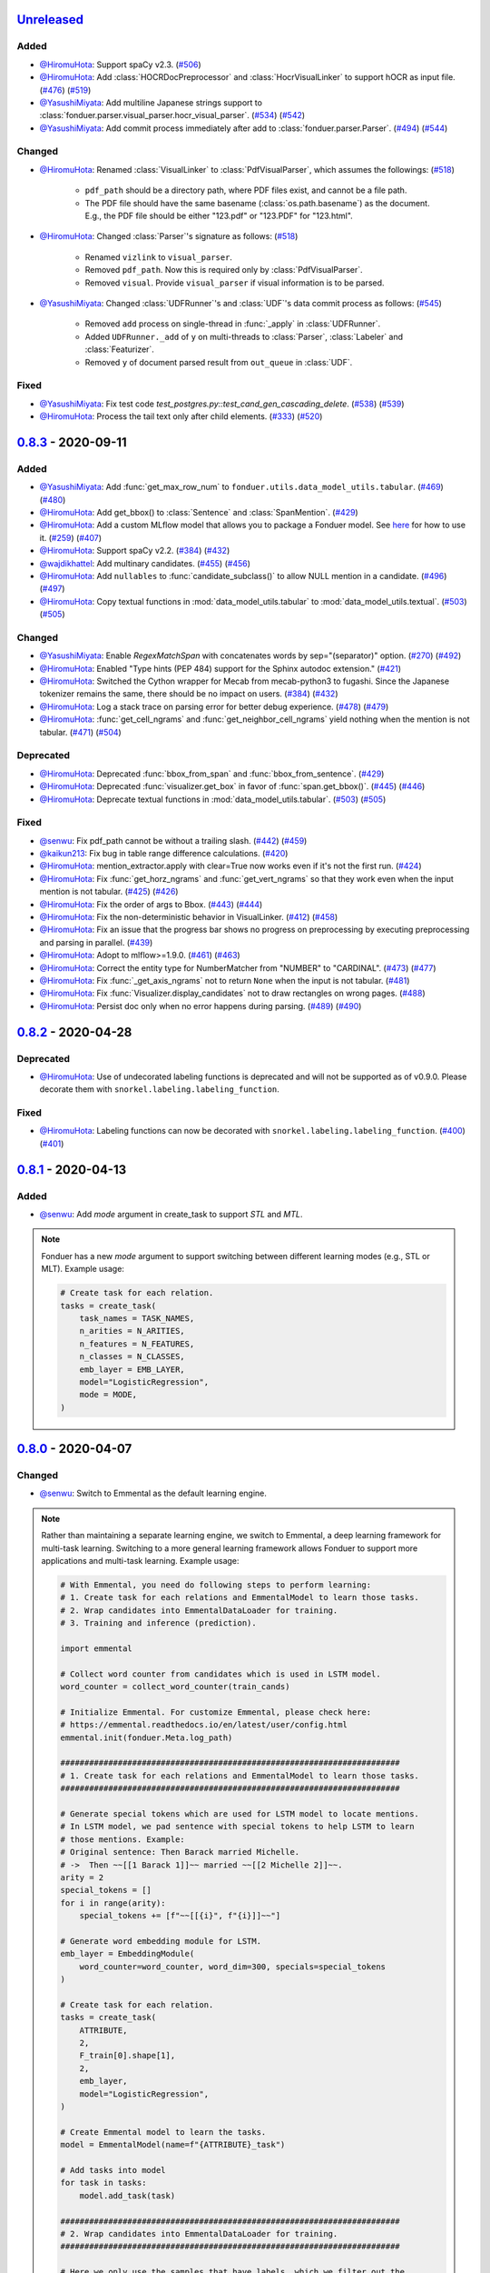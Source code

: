 Unreleased_
-----------

Added
^^^^^
* `@HiromuHota`_: Support spaCy v2.3.
  (`#506 <https://github.com/HazyResearch/fonduer/pull/506>`_)
* `@HiromuHota`_: Add :class:`HOCRDocPreprocessor` and :class:`HocrVisualLinker`
  to support hOCR as input file.
  (`#476 <https://github.com/HazyResearch/fonduer/issues/476>`_)
  (`#519 <https://github.com/HazyResearch/fonduer/pull/519>`_)
* `@YasushiMiyata`_: Add multiline Japanese strings support to :class:`fonduer.parser.visual_parser.hocr_visual_parser`.
  (`#534 <https://github.com/HazyResearch/fonduer/issues/534>`_)
  (`#542 <https://github.com/HazyResearch/fonduer/pull/542>`_)
* `@YasushiMiyata`_: Add commit process immediately after add to :class:`fonduer.parser.Parser`.
  (`#494 <https://github.com/HazyResearch/fonduer/issues/494>`_)
  (`#544 <https://github.com/HazyResearch/fonduer/pull/544>`_)

Changed
^^^^^^^
* `@HiromuHota`_: Renamed :class:`VisualLinker` to :class:`PdfVisualParser`,
  which assumes the followings:
  (`#518 <https://github.com/HazyResearch/fonduer/pull/518>`_)

    * ``pdf_path`` should be a directory path, where PDF files exist, and cannot be a file path.
    * The PDF file should have the same basename (:class:`os.path.basename`) as the document.
      E.g., the PDF file should be either "123.pdf" or "123.PDF" for "123.html".

* `@HiromuHota`_: Changed :class:`Parser`'s signature as follows:
  (`#518 <https://github.com/HazyResearch/fonduer/pull/518>`_)

    * Renamed ``vizlink`` to ``visual_parser``.
    * Removed ``pdf_path``. Now this is required only by :class:`PdfVisualParser`.
    * Removed ``visual``. Provide ``visual_parser`` if visual information is to be parsed.

* `@YasushiMiyata`_: Changed :class:`UDFRunner`'s and :class:`UDF`'s data commit process as follows:
  (`#545 <https://github.com/HazyResearch/fonduer/pull/545>`_)

    * Removed ``add`` process on single-thread in :func:`_apply` in :class:`UDFRunner`.
    * Added ``UDFRunner._add`` of ``y`` on multi-threads to :class:`Parser`, :class:`Labeler` and :class:`Featurizer`.
    * Removed ``y`` of document parsed result from ``out_queue`` in :class:`UDF`.

Fixed
^^^^^
* `@YasushiMiyata`_: Fix test code `test_postgres.py::test_cand_gen_cascading_delete`.
  (`#538 <https://github.com/HazyResearch/fonduer/issues/538>`_)
  (`#539 <https://github.com/HazyResearch/fonduer/pull/539>`_)
* `@HiromuHota`_: Process the tail text only after child elements.
  (`#333 <https://github.com/HazyResearch/fonduer/issues/333>`_)
  (`#520 <https://github.com/HazyResearch/fonduer/pull/520>`_)

0.8.3_ - 2020-09-11
-------------------

Added
^^^^^
* `@YasushiMiyata`_: Add :func:`get_max_row_num` to ``fonduer.utils.data_model_utils.tabular``.
  (`#469 <https://github.com/HazyResearch/fonduer/issues/469>`_)
  (`#480 <https://github.com/HazyResearch/fonduer/pull/480>`_)
* `@HiromuHota`_: Add get_bbox() to :class:`Sentence` and :class:`SpanMention`.
  (`#429 <https://github.com/HazyResearch/fonduer/pull/429>`_)
* `@HiromuHota`_: Add a custom MLflow model that allows you to package a Fonduer model.
  See `here <../user/packaging.html>`_ for how to use it.
  (`#259 <https://github.com/HazyResearch/fonduer/issues/259>`_)
  (`#407 <https://github.com/HazyResearch/fonduer/pull/407>`_)
* `@HiromuHota`_: Support spaCy v2.2.
  (`#384 <https://github.com/HazyResearch/fonduer/issues/384>`_)
  (`#432 <https://github.com/HazyResearch/fonduer/pull/432>`_)
* `@wajdikhattel`_: Add multinary candidates.
  (`#455 <https://github.com/HazyResearch/fonduer/issues/455>`_)
  (`#456 <https://github.com/HazyResearch/fonduer/pull/456>`_)
* `@HiromuHota`_: Add ``nullables`` to :func:`candidate_subclass()` to allow NULL mention in a candidate.
  (`#496 <https://github.com/HazyResearch/fonduer/issues/496>`_)
  (`#497 <https://github.com/HazyResearch/fonduer/pull/497>`_)
* `@HiromuHota`_: Copy textual functions in :mod:`data_model_utils.tabular` to :mod:`data_model_utils.textual`.
  (`#503 <https://github.com/HazyResearch/fonduer/issues/503>`_)
  (`#505 <https://github.com/HazyResearch/fonduer/pull/505>`_)

Changed
^^^^^^^
* `@YasushiMiyata`_: Enable `RegexMatchSpan` with concatenates words by sep="(separator)" option.
  (`#270 <https://github.com/HazyResearch/fonduer/issues/270>`_)
  (`#492 <https://github.com/HazyResearch/fonduer/pull/492>`_)
* `@HiromuHota`_: Enabled "Type hints (PEP 484) support for the Sphinx autodoc extension."
  (`#421 <https://github.com/HazyResearch/fonduer/pull/421>`_)
* `@HiromuHota`_: Switched the Cython wrapper for Mecab from mecab-python3 to fugashi.
  Since the Japanese tokenizer remains the same, there should be no impact on users.
  (`#384 <https://github.com/HazyResearch/fonduer/issues/384>`_)
  (`#432 <https://github.com/HazyResearch/fonduer/pull/432>`_)
* `@HiromuHota`_: Log a stack trace on parsing error for better debug experience.
  (`#478 <https://github.com/HazyResearch/fonduer/issues/478>`_)
  (`#479 <https://github.com/HazyResearch/fonduer/pull/479>`_)
* `@HiromuHota`_: :func:`get_cell_ngrams` and :func:`get_neighbor_cell_ngrams` yield
  nothing when the mention is not tabular.
  (`#471 <https://github.com/HazyResearch/fonduer/issues/471>`_)
  (`#504 <https://github.com/HazyResearch/fonduer/pull/504>`_)

Deprecated
^^^^^^^^^^
* `@HiromuHota`_: Deprecated :func:`bbox_from_span` and :func:`bbox_from_sentence`.
  (`#429 <https://github.com/HazyResearch/fonduer/pull/429>`_)
* `@HiromuHota`_: Deprecated :func:`visualizer.get_box` in favor of :func:`span.get_bbox()`.
  (`#445 <https://github.com/HazyResearch/fonduer/issues/445>`_)
  (`#446 <https://github.com/HazyResearch/fonduer/pull/446>`_)
* `@HiromuHota`_: Deprecate textual functions in :mod:`data_model_utils.tabular`.
  (`#503 <https://github.com/HazyResearch/fonduer/issues/503>`_)
  (`#505 <https://github.com/HazyResearch/fonduer/pull/505>`_)

Fixed
^^^^^
* `@senwu`_: Fix pdf_path cannot be without a trailing slash.
  (`#442 <https://github.com/HazyResearch/fonduer/issues/442>`_)
  (`#459 <https://github.com/HazyResearch/fonduer/pull/459>`_)
* `@kaikun213`_: Fix bug in table range difference calculations.
  (`#420 <https://github.com/HazyResearch/fonduer/pull/420>`_)
* `@HiromuHota`_: mention_extractor.apply with clear=True now works even if it's not the first run.
  (`#424 <https://github.com/HazyResearch/fonduer/pull/424>`_)
* `@HiromuHota`_: Fix :func:`get_horz_ngrams` and :func:`get_vert_ngrams` so that they
  work even when the input mention is not tabular.
  (`#425 <https://github.com/HazyResearch/fonduer/issues/425>`_)
  (`#426 <https://github.com/HazyResearch/fonduer/pull/426>`_)
* `@HiromuHota`_: Fix the order of args to Bbox.
  (`#443 <https://github.com/HazyResearch/fonduer/issues/443>`_)
  (`#444 <https://github.com/HazyResearch/fonduer/pull/444>`_)
* `@HiromuHota`_: Fix the non-deterministic behavior in VisualLinker.
  (`#412 <https://github.com/HazyResearch/fonduer/issues/412>`_)
  (`#458 <https://github.com/HazyResearch/fonduer/pull/458>`_)
* `@HiromuHota`_: Fix an issue that the progress bar shows no progress on preprocessing
  by executing preprocessing and parsing in parallel.
  (`#439 <https://github.com/HazyResearch/fonduer/pull/439>`_)
* `@HiromuHota`_: Adopt to mlflow>=1.9.0.
  (`#461 <https://github.com/HazyResearch/fonduer/issues/461>`_)
  (`#463 <https://github.com/HazyResearch/fonduer/pull/463>`_)
* `@HiromuHota`_: Correct the entity type for NumberMatcher from "NUMBER" to "CARDINAL".
  (`#473 <https://github.com/HazyResearch/fonduer/issues/473>`_)
  (`#477 <https://github.com/HazyResearch/fonduer/pull/477>`_)
* `@HiromuHota`_: Fix :func:`_get_axis_ngrams` not to return ``None`` when the input is not tabular.
  (`#481 <https://github.com/HazyResearch/fonduer/pull/481>`_)
* `@HiromuHota`_: Fix :func:`Visualizer.display_candidates` not to draw rectangles on wrong pages.
  (`#488 <https://github.com/HazyResearch/fonduer/pull/488>`_)
* `@HiromuHota`_: Persist doc only when no error happens during parsing.
  (`#489 <https://github.com/HazyResearch/fonduer/issues/489>`_)
  (`#490 <https://github.com/HazyResearch/fonduer/pull/490>`_)

0.8.2_ - 2020-04-28
-------------------

Deprecated
^^^^^^^^^^

* `@HiromuHota`_: Use of undecorated labeling functions is deprecated and will not be supported as of v0.9.0.
  Please decorate them with ``snorkel.labeling.labeling_function``.

Fixed
^^^^^
* `@HiromuHota`_: Labeling functions can now be decorated with ``snorkel.labeling.labeling_function``.
  (`#400 <https://github.com/HazyResearch/fonduer/issues/400>`_)
  (`#401 <https://github.com/HazyResearch/fonduer/pull/401>`_)

0.8.1_ - 2020-04-13
-------------------

Added
^^^^^
* `@senwu`_: Add `mode` argument in create_task to support `STL` and `MTL`.

.. note::
    Fonduer has a new `mode` argument to support switching between different learning modes
    (e.g., STL or MLT). Example usage:

    .. code:: python

        # Create task for each relation.
        tasks = create_task(
            task_names = TASK_NAMES,
            n_arities = N_ARITIES,
            n_features = N_FEATURES,
            n_classes = N_CLASSES,
            emb_layer = EMB_LAYER,
            model="LogisticRegression",
            mode = MODE,
        )

0.8.0_ - 2020-04-07
-------------------

Changed
^^^^^^^
* `@senwu`_: Switch to Emmental as the default learning engine.

.. note::
    Rather than maintaining a separate learning engine, we switch to Emmental,
    a deep learning framework for multi-task learning. Switching to a more general
    learning framework allows Fonduer to support more applications and
    multi-task learning. Example usage:

    .. code:: python

        # With Emmental, you need do following steps to perform learning:
        # 1. Create task for each relations and EmmentalModel to learn those tasks.
        # 2. Wrap candidates into EmmentalDataLoader for training.
        # 3. Training and inference (prediction).

        import emmental

        # Collect word counter from candidates which is used in LSTM model.
        word_counter = collect_word_counter(train_cands)

        # Initialize Emmental. For customize Emmental, please check here:
        # https://emmental.readthedocs.io/en/latest/user/config.html
        emmental.init(fonduer.Meta.log_path)

        #######################################################################
        # 1. Create task for each relations and EmmentalModel to learn those tasks.
        #######################################################################

        # Generate special tokens which are used for LSTM model to locate mentions.
        # In LSTM model, we pad sentence with special tokens to help LSTM to learn
        # those mentions. Example:
        # Original sentence: Then Barack married Michelle.
        # ->  Then ~~[[1 Barack 1]]~~ married ~~[[2 Michelle 2]]~~.
        arity = 2
        special_tokens = []
        for i in range(arity):
            special_tokens += [f"~~[[{i}", f"{i}]]~~"]

        # Generate word embedding module for LSTM.
        emb_layer = EmbeddingModule(
            word_counter=word_counter, word_dim=300, specials=special_tokens
        )

        # Create task for each relation.
        tasks = create_task(
            ATTRIBUTE,
            2,
            F_train[0].shape[1],
            2,
            emb_layer,
            model="LogisticRegression",
        )

        # Create Emmental model to learn the tasks.
        model = EmmentalModel(name=f"{ATTRIBUTE}_task")

        # Add tasks into model
        for task in tasks:
            model.add_task(task)

        #######################################################################
        # 2. Wrap candidates into EmmentalDataLoader for training.
        #######################################################################

        # Here we only use the samples that have labels, which we filter out the
        # samples that don't have significant marginals.
        diffs = train_marginals.max(axis=1) - train_marginals.min(axis=1)
        train_idxs = np.where(diffs > 1e-6)[0]

        # Create a dataloader with weakly supervisied samples to learn the model.
        train_dataloader = EmmentalDataLoader(
            task_to_label_dict={ATTRIBUTE: "labels"},
            dataset=FonduerDataset(
                ATTRIBUTE,
                train_cands[0],
                F_train[0],
                emb_layer.word2id,
                train_marginals,
                train_idxs,
            ),
            split="train",
            batch_size=100,
            shuffle=True,
        )


        # Create test dataloader to do prediction.
        # Build test dataloader
        test_dataloader = EmmentalDataLoader(
            task_to_label_dict={ATTRIBUTE: "labels"},
            dataset=FonduerDataset(
                ATTRIBUTE, test_cands[0], F_test[0], emb_layer.word2id, 2
            ),
            split="test",
            batch_size=100,
            shuffle=False,
        )


        #######################################################################
        # 3. Training and inference (prediction).
        #######################################################################

        # Learning those tasks.
        emmental_learner = EmmentalLearner()
        emmental_learner.learn(model, [train_dataloader])

        # Predict based the learned model.
        test_preds = model.predict(test_dataloader, return_preds=True)

* `@HiromuHota`_: Change ABSTAIN to -1 to be compatible with Snorkel of 0.9.X.
  Accordingly, user-defined labels should now be 0-indexed (used to be
  1-indexed).
  (`#310 <https://github.com/HazyResearch/fonduer/issues/310>`_)
  (`#320 <https://github.com/HazyResearch/fonduer/pull/320>`_)
* `@HiromuHota`_: Use executemany_mode="batch" instead of deprecated use_batch_mode=True.
  (`#358 <https://github.com/HazyResearch/fonduer/issues/358>`_)
* `@HiromuHota`_: Use tqdm.notebook.tqdm instead of deprecated tqdm.tqdm_notebook.
  (`#360 <https://github.com/HazyResearch/fonduer/issues/360>`_)
* `@HiromuHota`_: To support ImageMagick7, expand the version range of Wand.
  (`#373 <https://github.com/HazyResearch/fonduer/pull/373>`_)
* `@HiromuHota`_: Comply with PEP 561 for type-checking codes that use Fonduer.
* `@HiromuHota`_: Make UDF.apply of all child classes unaware of the database backend,
  meaning PostgreSQL is not required if UDF.apply is directly used instead of UDFRunner.apply.
  (`#316 <https://github.com/HazyResearch/fonduer/issues/316>`_)
  (`#368 <https://github.com/HazyResearch/fonduer/pull/368>`_)

Fixed
^^^^^
* `@senwu`_: Fix mention extraction to return mention classes instead of data model
  classes.

0.7.1_ - 2019-11-06
-------------------

Added
^^^^^
* `@senwu`_: Refactor `Featurization` to support user defined customized feature
  extractors and rename existing feature extractors' name to match the paper.

.. note::

    Rather than using a fixed multimodal feature library along, we have added an
    interface for users to provide customized feature extractors. Please see our
    full documentation for details.

    .. code:: python

        from fonduer.features import Featurizer, FeatureExtractor

        # Example feature extractor
        def feat_ext(candidates):
            for candidate in candidates:
                yield candidate.id, f"{candidate.id}", 1

        feature_extractors=FeatureExtractor(customize_feature_funcs=[feat_ext])
        featurizer = Featurizer(session, [PartTemp], feature_extractors=feature_extractors)

    Rather than:

    .. code:: python

        from fonduer.features import Featurizer

        featurizer = Featurizer(session, [PartTemp])

* `@HiromuHota`_: Add page argument to get_pdf_dim in case pages have different dimensions.
* `@HiromuHota`_: Add Labeler#upsert_keys.
* `@HiromuHota`_: Add `vizlink` as an argument to `Parser` to be able to plug a custom visual linker.
  Unless otherwise specified, `VisualLinker` will be used by default.

.. note::

    Example usage:

    .. code:: python

        from fonduer.parser.visual_linker import VisualLinker
        class CustomVisualLinker(VisualLinker):
            def __init__(self):
                """Your code"""

            def link(self, document_name: str, sentences: Iterable[Sentence], pdf_path: str) -> Iterable[Sentence]:
                """Your code"""

            def is_linkable(self, filename: str) -> bool:
                """Your code"""

        from fonduer.parser import Parser
        parser = Parser(session, vizlink=CustomVisualLinker())

* `@HiromuHota`_: Add `LingualParser`, which any lingual parser like `Spacy` should inherit from,
  and add `lingual_parser` as an argument to `Parser` to be able to plug a custom lingual parser.
* `@HiromuHota`_: Annotate types to some of the classes incl. preprocesssors and parser/models.
* `@HiromuHota`_: Add table argument to ``Labeler.apply`` (and ``Labeler.update``), which can now be used to annotate gold labels.

.. note::

    Example usage:

    .. code:: python

        # Define a LF for gold labels
        def gold(c: Candidate) -> int:
            if some condition:
                return TRUE
            else:
                return FALSE

        labeler = Labeler(session, [PartTemp, PartVolt])
        # Annotate gold labels
        labeler.apply(docs=docs, lfs=[[gold], [gold]], table=GoldLabel, train=True)
        # A label matrix can be obtained using the name of annotator, "gold" in this case
        L_train_gold = labeler.get_gold_labels(train_cands, annotator="gold")
        # Annotate (noisy) labels
        labeler.apply(split=0, lfs=[[LF1, LF2, LF3], [LF4, LF5]], train=True)

    Note that the method name, "gold" in this example, is referred to as annotator.

Changed
^^^^^^^
* `@HiromuHota`_: Load a spaCy model if possible during `Spacy#__init__`.
* `@HiromuHota`_: Rename Spacy to SpacyParser.
* `@HiromuHota`_: Rename SimpleTokenizer into SimpleParser and let it inherit LingualParser.
* `@HiromuHota`_: Move all ligual parsers into lingual_parser folder.
* `@HiromuHota`_: Make load_lang_model private as a model is internally loaded during init.
* `@HiromuHota`_: Add a unit test for ``Parser`` with tabular=False.
  (`#261 <https://github.com/HazyResearch/fonduer/pull/261>`_)
* `@HiromuHota`_: Now ``longest_match_only`` of ``Union``, ``Intersect``, and ``Inverse`` override that of child matchers.
* `@HiromuHota`_: Use the official name "beautifulsoup4" instead of an alias "bs4".
  (`#306 <https://github.com/HazyResearch/fonduer/issues/306>`_)
* `@HiromuHota`_: Pin PyTorch on 1.1.0 to align with Snorkel of 0.9.X.
* `@HiromuHota`_: Depend on psycopg2 instead of psycopg2-binary as the latter is not recommended for production.
* `@HiromuHota`_: Change the default value for ``delim`` of ``SimpleParser`` from "<NB>" to ".".
  (`#272 <https://github.com/HazyResearch/fonduer/pull/272>`_)

Deprecated
^^^^^^^^^^
* `@HiromuHota`_: Classifier and its subclass disc_models are deprecated, and in v0.8.0 they will be removed.

Removed
^^^^^^^
* `@HiromuHota`_: Remove __repr__ from each mixin class as the referenced attributes are not available.
* `@HiromuHota`_: Remove the dependency on nltk, but ``PorterStemmer()`` can still be used,
  if it is provided as ``DictionaryMatch(stemmer=PorterStemmer())``.
* `@HiromuHota`_: Remove ``_NgramMatcher`` and ``_FigureMatcher`` as they are no longer needed.
* `@HiromuHota`_: Remove the dependency on Pandas and visual_linker._display_links.

Fixed
^^^^^
* `@senwu`_: Fix legacy code bug in ``SymbolTable``.
* `@HiromuHota`_: Fix the type of max_docs.
* `@HiromuHota`_: Associate sentence with section and paragraph no matter what tabular is.
  (`#261 <https://github.com/HazyResearch/fonduer/pull/261>`_)
* `@HiromuHota`_: Add a safeguard that prevents from accessing Meta.engine before it is assigned.
  Also this change allows creating a mention/candidate subclass even before Meta is initialized.
* `@HiromuHota`_: Create an Engine and open a connection in each child process.
  (`#323 <https://github.com/HazyResearch/fonduer/issues/323>`_)
* `@HiromuHota`_: Fix ``featurizer.apply(docs=train_docs)`` fails on clearing.
  (`#250 <https://github.com/HazyResearch/fonduer/issues/250>`_)
* `@HiromuHota`_: Correct abs_char_offsets to make it absolute.
  (`#332 <https://github.com/HazyResearch/fonduer/issues/332>`_)
* `@HiromuHota`_: Fix deadlock error during Labeler.apply and Featurizer.apply.
  (`#328 <https://github.com/HazyResearch/fonduer/issues/328>`_)
* `@HiromuHota`_: Avoid networkx 2.4 so that snorkel-metal does not use the removed API.
* `@HiromuHota`_: Fix the issue that Labeler.apply with docs instead of split fails.
  (`#340 <https://github.com/HazyResearch/fonduer/pull/340>`_)
* `@HiromuHota`_: Make mention/candidate_subclasses and their objects picklable.
* `@HiromuHota`_: Make Visualizer#display_candidates mention-type argnostic.
* `@HiromuHota`_: Ensure labels get updated when LFs are updated.
  (`#336 <https://github.com/HazyResearch/fonduer/issues/336>`_)

0.7.0_ - 2019-06-12
-------------------

Added
^^^^^
* `@HiromuHota`_: Add notes about the current implementation of data models.
* `@HiromuHota`_: Add Featurizer#upsert_keys.
* `@HiromuHota`_: Update the doc for OS X about an external dependency on libomp.
* `@HiromuHota`_: Add test_classifier.py to unit test Classifier and its subclasses.
* `@senwu`_: Add test_simple_tokenizer.py to unit test simple_tokenizer.
* `@HiromuHota`_: Add test_spacy_parser.py to unit test spacy_parser.

Changed
^^^^^^^
* `@HiromuHota`_: Assign a section for mention spaces.
* `@HiromuHota`_: Incorporate entity_confusion_matrix as a first-class citizen and
  rename it to confusion_matrix because it can be used both entity-level
  and mention-level.
* `@HiromuHota`_: Separate Spacy#_split_sentences_by_char_limit to test itself.
* `@HiromuHota`_: Refactor the custom sentence_boundary_detector for readability
  and efficiency.
* `@HiromuHota`_: Remove a redundant argument, document, from Spacy#split_sentences.
* `@HiromuHota`_: Refactor TokenPreservingTokenizer for readability.

Removed
^^^^^^^
* `@HiromuHota`_: Remove ``data_model_utils.tabular.same_document``, which
  always returns True because a candidate can only have mentions from the same
  document under the current implemention of ``CandidateExtractorUDF``.

Fixed
^^^^^
* `@senwu`_: Fix the doc about the PostgreSQL version requirement.

0.6.2_ - 2019-04-01
-------------------

Fixed
^^^^^
* `@lukehsiao`_: Fix Meta initialization bug which would configure logging
  upon import rather than allowing the user to configure logging themselves.

0.6.1_ - 2019-03-29
-------------------

Added
^^^^^
* `@senwu`_: update the spacy version to v2.1.x.
* `@lukehsiao`_: provide ``fonduer.init_logging()`` as a way to configure
  logging to a temp directory by default.

.. note::

    Although you can still configure ``logging`` manually, with this change
    we also provide a function for initializing logging. For example, you
    can call:

    .. code:: python

        import logging
        import fonduer

        # Optionally configure logging
        fonduer.init_logging(
          log_dir="log_folder",
          format="[%(asctime)s][%(levelname)s] %(name)s:%(lineno)s - %(message)s",
          level=logging.INFO
        )

        session = fonduer.Meta.init(conn_string).Session()

    which will create logs within the ``log_folder`` directory. If logging is
    not explicitly initialized, we will provide a default configuration which
    will store logs in a temporary directory.

Changed
^^^^^^^
* `@senwu`_: Update the whole logging strategy.

.. note::
    For the whole logging strategy:

    With this change, the running log is stored ``fonduer.log`` in the
    ``{fonduer.Meta.log_path}/{datetime}`` folder. User can specify it
    using ``fonduer.init_logging()``. It also contains the learning logs init.

    For learning logging strategy:

    Previously, the model checkpoints are stored in the user provided folder
    by ``save_dir`` and the name for checkpoint is
    ``{model_name}.mdl.ckpt.{global_step}``.

    With this change, the model is saved in the subfolder of the same folder
    ``fonduer.Meta.log_path`` with log file file. Each learning run creates a
    subfolder under name ``{datetime}_{model_name}`` with all model checkpoints
    and tensorboard log file init. To use the tensorboard to check the learning
    curve, run ``tensorboard --logdir LOG_FOLDER``.

Fixed
^^^^^
* `@senwu`_: Change the exception condition to make sure parser run end to end.
* `@lukehsiao`_: Fix parser error when text was located in the ``tail`` of an
  LXML table node..
* `@HiromuHota`_: Store lemmas and pos_tags in case they are returned from a
  tokenizer.
* `@HiromuHota`_: Use unidic instead of ipadic for Japanese.
  (`#231 <https://github.com/HazyResearch/fonduer/issues/231>`_)
* `@senwu`_: Use mecab-python3 version 0.7 for Japanese tokenization since
  spaCy only support version 0.7.
* `@HiromuHota`_: Use black 18.9b0 or higher to be consistent with isort.
  (`#225 <https://github.com/HazyResearch/fonduer/issues/225>`_)
* `@HiromuHota`_: Workaround no longer required for Japanese as of spaCy v2.1.0.
  (`#224 <https://github.com/HazyResearch/fonduer/pull/224>`_)
* `@senwu`_: Update the metal version.
* `@senwu`_: Expose the ``b`` and ``pos_label`` in training.
* `@senwu`_: Fix the issue that pdfinfo causes parsing error when it contains
  more than one ``Page``.

0.6.0_ - 2019-02-17
-------------------

Changed
^^^^^^^
* `@lukehsiao`_: improved performance of ``data_model_utils`` through caching
  and simplifying the underlying queries.
  (`#212 <https://github.com/HazyResearch/fonduer/pull/212>`_,
  `#215 <https://github.com/HazyResearch/fonduer/pull/215>`_)
* `@senwu`_: upgrade to PyTorch v1.0.0.
  (`#209 <https://github.com/HazyResearch/fonduer/pull/209>`_)

Removed
^^^^^^^
* `@lukehsiao`_: Removed the redundant ``get_gold_labels`` function.

.. note::

    Rather than calling get_gold_labels directly, call it from the Labeler:

    .. code:: python

        from fonduer.supervision import Labeler
        labeler = Labeler(session, [relations])
        L_gold_train = labeler.get_gold_labels(train_cands, annotator='gold')

    Rather than:

    .. code:: python

        from fonduer.supervision import Labeler, get_gold_labels
        labeler = Labeler(session, [relations])
        L_gold_train = get_gold_labels(session, train_cands, annotator_name='gold')

Fixed
^^^^^
* `@senwu`_: Improve type checking in featurization.
* `@lukehsiao`_: Fixed sentence.sentence_num bug in get_neighbor_sentence_ngrams.
* `@lukehsiao`_: Add session synchronization to sqlalchemy delete queries.
  (`#214 <https://github.com/HazyResearch/fonduer/pull/214>`_)
* `@lukehsiao`_: Update PyYAML dependency to patch CVE-2017-18342.
  (`#205 <https://github.com/HazyResearch/fonduer/pull/205>`_)
* `@KenSugimoto`_: Fix max/min in ``visualizer.get_box``

0.5.0_ - 2019-01-01
-------------------

Added
^^^^^
* `@senwu`_: Support CSV, TSV, Text input data format.
  For CSV format, ``CSVDocPreprocessor`` treats each line in the input file as
  a document. It assumes that each column is one section and content in each
  column as one paragraph as default. However, if the column is complex, an
  advanced parser may be used by specifying ``parser_rule`` parameter in a dict
  format where key is the column index and value is the specific parser.

.. note::

    In Fonduer v0.5.0, you can use ``CSVDocPreprocessor``:

    .. code:: python

        from fonduer.parser import Parser
        from fonduer.parser.preprocessors import CSVDocPreprocessor
        from fonduer.utils.utils_parser import column_constructor

        max_docs = 10

        # Define specific parser for the third column (index 2), which takes ``text``,
        # ``name=None``, ``type="text"``, and ``delim=None`` as input and generate
        # ``(content type, content name, content)`` for ``build_node``
        # in ``fonduer.utils.utils_parser``.
        parser_rule = {
            2: partial(column_constructor, type="figure"),
        }

        doc_preprocessor = CSVDocPreprocessor(
            PATH_TO_DOCS, max_docs=max_docs, header=True, parser_rule=parser_rule
        )

        corpus_parser = Parser(session, structural=True, lingual=True, visual=False)
        corpus_parser.apply(doc_preprocessor, parallelism=PARALLEL)

        all_docs = corpus_parser.get_documents()

  For TSV format, ``TSVDocPreprocessor`` assumes each line in input file as a
  document which should follow (doc_name <tab> doc_text) format.

  For Text format, ``TextDocPreprocessor`` assumes one document per file.

Changed
^^^^^^^
* `@senwu`_: Reorganize ``learning`` module to use pytorch dataloader, include
  ``MultiModalDataset`` to better handle multimodal information, and simplify
  the code
* `@senwu`_: Remove ``batch_size`` input argument from ``_calc_logits``,
  ``marginals``, ``predict``, and ``score`` in ``Classifier``
* `@senwu`_: Rename ``predictions`` to ``predict`` in ``Classifier`` and update
  the input arguments to have ``pos_label`` (assign positive label for binary class
  prediction) and ``return_probs`` (If True, return predict probablities as well)
* `@senwu`_: Update ``score`` function in ``Classifier`` to include:
  (1) For binary: precision, recall, F-beta score, accuracy, ROC-AUC score;
  (2) For categorical: accuracy;
* `@senwu`_: Remove ``LabelBalancer``
* `@senwu`_: Remove original ``Classifier`` class, rename ``NoiseAwareModel`` to
  ``Classifier`` and use the same setting for both binary and multi-class classifier
* `@senwu`_: Unify the loss (``SoftCrossEntropyLoss``) for all settings
* `@senwu`_: Rename ``layers`` in learning module to ``modules``
* `@senwu`_: Update code to use Python 3.6+'s f-strings
* `@HiromuHota`_: Reattach doc with the current session at
  MentionExtractorUDF#apply to avoid doing so at each MentionSpace.

Fixed
^^^^^
* `@HiromuHota`_: Modify docstring of functions that return get_sparse_matrix
* `@lukehsiao`_: Fix the behavior of ``get_last_documents`` to return Documents
  that are correctly linked to the database and can be navigated by the user.
  (`#201 <https://github.com/HazyResearch/fonduer/pull/201>`_)
* `@lukehsiao`_: Fix the behavior of MentionExtractor ``clear`` and
  ``clear_all`` to also delete the Candidates that correspond to the Mentions.

0.4.1_ - 2018-12-12
-------------------

Added
^^^^^
* `@senwu`_: Added alpha spacy support for Chinese tokenizer.

Changed
^^^^^^^
* `@lukehsiao`_: Add soft version pinning to avoid failures due to dependency
  API changes.
* `@j-rausch`_: Change ``get_row_ngrams`` and ``get_col_ngrams`` to return
  ``None`` if the passed ``Mention`` argument is not inside a table.
  (`#194 <https://github.com/HazyResearch/fonduer/pull/194>`_)

Fixed
^^^^^
* `@senwu`_: fix non-deterministic issue from get_candidates and get_mentions
  by parallel candidate/mention generation.

0.4.0_ - 2018-11-27
-------------------

Added
^^^^^
* `@senwu`_: Rename ``span`` attribute to ``context`` in mention_subclass to
  better support mulitmodal mentions.
  (`#184 <https://github.com/HazyResearch/fonduer/pull/184>`_)

.. note::
    The way to retrieve corresponding data model object from mention changed.
    In Fonduer v0.3.6, we use ``.span``:

    .. code:: python

        # sent_mention is a SentenceMention
        sentence = sent_mention.span.sentence

    With this release, we use ``.context``:

    .. code:: python

        # sent_mention is a SentenceMention
        sentence = sent_mention.context.sentence

* `@senwu`_: Add support to extract multimodal candidates and add
  ``DoNothingMatcher`` matcher.
  (`#184 <https://github.com/HazyResearch/fonduer/pull/184>`_)

.. note::
    The Mention extraction support all data types in data model. In Fonduer
    v0.3.6, Mention extraction only supports ``MentionNgrams`` and
    ``MentionFigures``:

    .. code:: python

        from fonduer.candidates import (
            MentionFigures,
            MentionNgrams,
        )

    With this release, it supports all data types:

    .. code:: python

        from fonduer.candidates import (
            MentionCaptions,
            MentionCells,
            MentionDocuments,
            MentionFigures,
            MentionNgrams,
            MentionParagraphs,
            MentionSections,
            MentionSentences,
            MentionTables,
        )

* `@senwu`_: Add support to parse multiple sections in parser, fix webpage
  context, and add name column for each context in data model.
  (`#182 <https://github.com/HazyResearch/fonduer/pull/182>`_)

Fixed
^^^^^
* `@senwu`_: Remove unnecessary backref in mention generation.
* `@j-rausch`_: Improve error handling for invalid row spans.
  (`#183 <https://github.com/HazyResearch/fonduer/pull/183>`_)

0.3.6_ - 2018-11-15
-------------------

Fixed
^^^^^
* `@lukehsiao`_: Updated snorkel-metal version requirement to ensure new syntax
  works when a user upgrades Fonduer.
* `@lukehsiao`_: Improve error messages on PostgreSQL connection and update FAQ.

0.3.5_ - 2018-11-04
-------------------

Added
^^^^^
* `@senwu`_: Add ``SparseLSTM`` support reducing the memory used by the LSTM
  for large applications.
  (`#175 <https://github.com/HazyResearch/fonduer/pull/175>`_)

.. note::
    With the SparseLSTM discriminative model, we save memory for the origin
    LSTM model while sacrificing runtime. In Fonduer v0.3.5, SparseLSTM is as
    follows:

    .. code:: python

        from fonduer.learning import SparseLSTM

        disc_model = SparseLSTM()
        disc_model.train(
            (train_cands, train_feature), train_marginals, n_epochs=5, lr=0.001
        )

Fixed
^^^^^
* `@senwu`_: Fix issue with ``get_last_documents`` returning the incorrect
  number of docs and update the tests.
  (`#176 <https://github.com/HazyResearch/fonduer/pull/176>`_)

* `@senwu`_: Use the latest MeTaL syntax and fix flake8 issues.
  (`#173 <https://github.com/HazyResearch/fonduer/pull/173>`_)

0.3.4_ - 2018-10-17
-------------------

Changed
^^^^^^^
* `@senwu`_: Use ``sqlalchemy`` to check connection string. Use ``postgresql``
  instead of ``postgres`` in connection string.

Fixed
^^^^^
* `@lukehsiao`_: The features/labels/gold_label key tables were not properly
  designed for multiple relations in that they indistinguishably shared the
  global index of keys. This fixes this issue by including the names of the
  relations associated with each key. In addition, this ensures that clearing a
  single relation, or relabeling a single training relation does not
  inadvertently corrupt the global index of keys.
  (`#167 <https://github.com/HazyResearch/fonduer/pull/167>`_)

0.3.3_ - 2018-09-27
-------------------

Changed
^^^^^^^
* `@lukehsiao`_: Added ``longest_match_only`` parameter to
  :class:`LambdaFunctionMatcher`, which defaults to False, rather than True.
  (`#165 <https://github.com/HazyResearch/fonduer/pull/165>`_)

Fixed
^^^^^
* `@lukehsiao`_: Fixes the behavior of the ``get_between_ngrams`` data model
  util. (`#164 <https://github.com/HazyResearch/fonduer/pull/164>`_)
* `@lukehsiao`_: Batch queries so that PostgreSQL buffers aren't exceeded.
  (`#162 <https://github.com/HazyResearch/fonduer/pull/162>`_)

0.3.2_ - 2018-09-20
-------------------

Changed
^^^^^^^
* `@lukehsiao`_: :class:`MentionNgrams` ``split_tokens`` now defaults to an
  empty list and splits on all occurrences, rather than just the first
  occurrence.
* `@j-rausch`_: Parser will now skip documents with parsing errors rather than
  crashing.

Fixed
^^^^^
* `@lukehsiao`_: Fix attribute error when using MentionFigures.

0.3.1_ - 2018-09-18
-------------------

Fixed
^^^^^
* `@lukehsiao`_: Fix the layers module in fonduer.learning.disc_models.layers.

0.3.0_ - 2018-09-18
-------------------

Added
^^^^^
* `@lukehsiao`_: Add supporting functions for incremental knowledge base
  construction. (`#154 <https://github.com/HazyResearch/fonduer/pull/154>`_)
* `@j-rausch`_: Added alpha spacy support for Japanese tokenizer.
* `@senwu`_: Add sparse logistic regression support.
* `@senwu`_: Support Python 3.7.
* `@lukehsiao`_: Allow user to change featurization settings by providing
  ``.fonduer-config.yaml`` in their project.
* `@lukehsiao`_: Add a new Mention object, and have Candidate objects be
  composed of Mention objects, rather than directly of Spans. This allows a
  single Mention to be reused in multiple relations.
* `@lukehsiao`_: Improved connection-string validation for the Meta class.

Changed
^^^^^^^
* `@j-rausch`_: ``Document.text`` now returns the modified document text, based
  on the user-defined html-tag stripping in the parsing stage.
* `@j-rausch`_: ``Ngrams`` now has a ``n_min`` argument to specify a minimum
  number of tokens per extracted n-gram.
* `@lukehsiao`_: Rename ``BatchLabelAnnotator`` to ``Labeler`` and
  ``BatchFeatureAnnotator`` to ``Featurizer``. The classes now support multiple
  relations.
* `@j-rausch`_: Made spacy tokenizer to default tokenizer, as long as there
  is (alpha) support for the chosen language. ```lingual``` argument now
  specifies whether additional spacy NLP processing shall be performed.
* `@senwu`_: Reorganize the disc model structure.
  (`#126 <https://github.com/HazyResearch/fonduer/pull/126>`_)
* `@lukehsiao`_: Add ``session`` and ``parallelism`` as a parameter to all UDF
  classes.
* `@j-rausch`_: Sentence splitting in lingual mode is now performed by
  spacy's sentencizer instead of the dependency parser. This can lead to
  variations in sentence segmentation and tokenization.
* `@j-rausch`_: Added ``language`` argument to ``Parser`` for specification
  of language used by ``spacy_parser``. E.g. ``language='en'```.
* `@senwu`_: Change weak supervision learning framework from numbskull to
  `MeTaL <https://github.com/HazyResearch/metal>_`.
  (`#119 <https://github.com/HazyResearch/fonduer/pull/119>`_)
* `@senwu`_: Change learning framework from Tensorflow to PyTorch.
  (`#115 <https://github.com/HazyResearch/fonduer/pull/115>`_)
* `@lukehsiao`_: Blacklist <script> nodes by default when parsing HTML docs.
* `@lukehsiao`_: Reorganize ReadTheDocs structure to mirror the repository
  structure. Now, each pipeline phase's user-facing API is clearly shown.
* `@lukehsiao`_: Rather than importing ambiguously from ``fonduer`` directly,
  disperse imports into their respective pipeline phases. This eliminates
  circular dependencies, and makes imports more explicit and clearer to the
  user where each import is originating from.
* `@lukehsiao`_: Provide debug logging of external subprocess calls.
* `@lukehsiao`_: Use ``tdqm`` for progress bar (including multiprocessing).
* `@lukehsiao`_: Set the default PostgreSQL client encoding to "utf8".
* `@lukehsiao`_: Organize documentation for ``data_model_utils`` by modality.
  (`#85 <https://github.com/HazyResearch/fonduer/pull/85>`_)
* `@lukehsiao`_: Rename ``lf_helpers`` to ``data_model_utils``, since they can
  be applied more generally to throttlers or used for error analysis, and are
  not limited to just being used in labeling functions.
* `@lukehsiao`_: Update the CHANGELOG to start following `KeepAChangelog
  <https://keepachangelog.com/en/1.0.0/>`_ conventions.

Removed
^^^^^^^
* `@lukehsiao`_: Remove the XMLMultiDocPreprocessor.
* `@lukehsiao`_: Remove the ``reduce`` option for UDFs, which were unused.
* `@lukehsiao`_: Remove get parent/children/sentence generator from Context.
  (`#87 <https://github.com/HazyResearch/fonduer/pull/87>`_)
* `@lukehsiao`_: Remove dependency on ``pdftotree``, which is currently unused.

Fixed
^^^^^
* `@j-rausch`_: Improve ``spacy_parser`` performance. We split the lingual
  parsing pipeline into two stages. First, we parse structure and gather all
  sentences for a document. Then, we merge and feed all sentences per document
  into the spacy NLP pipeline for more efficient processing.
* `@senwu`_: Speed-up of ``_get_node`` using caching.
* `@HiromuHota`_: Fixed bug with Ngram splitting and empty TemporarySpans.
  (`#108 <https://github.com/HazyResearch/fonduer/pull/108>`_,
  `#112 <https://github.com/HazyResearch/fonduer/pull/112>`_)
* `@lukehsiao`_: Fixed PDF path validation when using ``visual=True`` during
  parsing.
* `@lukehsiao`_: Fix Meta bug which would not switch databases when init() was
  called with a new connection string.

.. note::
    With the addition of Mentions, the process of Candidate extraction has
    changed. In Fonduer v0.2.3, Candidate extraction was as follows:

    .. code:: python

        candidate_extractor = CandidateExtractor(PartAttr,
                                [part_ngrams, attr_ngrams],
                                [part_matcher, attr_matcher],
                                candidate_filter=candidate_filter)

        candidate_extractor.apply(docs, split=0, parallelism=PARALLEL)

    With this release, you will now first extract Mentions and then extract
    Candidates based on those Mentions:

    .. code:: python

        # Mention Extraction
        part_ngrams = MentionNgramsPart(parts_by_doc=None, n_max=3)
        temp_ngrams = MentionNgramsTemp(n_max=2)
        volt_ngrams = MentionNgramsVolt(n_max=1)

        Part = mention_subclass("Part")
        Temp = mention_subclass("Temp")
        Volt = mention_subclass("Volt")
        mention_extractor = MentionExtractor(
            session,
            [Part, Temp, Volt],
            [part_ngrams, temp_ngrams, volt_ngrams],
            [part_matcher, temp_matcher, volt_matcher],
        )
        mention_extractor.apply(docs, split=0, parallelism=PARALLEL)

        # Candidate Extraction
        PartTemp = candidate_subclass("PartTemp", [Part, Temp])
        PartVolt = candidate_subclass("PartVolt", [Part, Volt])

        candidate_extractor = CandidateExtractor(
            session,
            [PartTemp, PartVolt],
            throttlers=[temp_throttler, volt_throttler]
        )

        candidate_extractor.apply(docs, split=0, parallelism=PARALLEL)

    Furthermore, because Candidates are now composed of Mentions rather than
    directly of Spans, to get the Span object from a mention, use the ``.span``
    attribute of a Mention.

.. note::
    Fonduer has been reorganized to require more explicit import syntax. In
    Fonduer v0.2.3, nearly everything was imported directly from fonduer:

    .. code:: python

        from fonduer import (
            CandidateExtractor,
            DictionaryMatch,
            Document,
            FeatureAnnotator,
            GenerativeModel,
            HTMLDocPreprocessor,
            Intersect,
            LabelAnnotator,
            LambdaFunctionMatcher,
            MentionExtractor,
            Meta,
            Parser,
            RegexMatchSpan,
            Sentence,
            SparseLogisticRegression,
            Union,
            candidate_subclass,
            load_gold_labels,
            mention_subclass,
        )

    With this release, you will now import from each pipeline phase. This makes
    imports more explicit and allows you to more clearly see which pipeline
    phase each import is associated with:

    .. code:: python

        from fonduer import Meta
        from fonduer.candidates import CandidateExtractor, MentionExtractor
        from fonduer.candidates.matchers import (
            DictionaryMatch,
            Intersect,
            LambdaFunctionMatcher,
            RegexMatchSpan,
            Union,
        )
        from fonduer.candidates.models import candidate_subclass, mention_subclass
        from fonduer.features import Featurizer
        from metal.label_model import LabelModel # GenerativeModel in v0.2.3
        from fonduer.learning import SparseLogisticRegression
        from fonduer.parser import Parser
        from fonduer.parser.models import Document, Sentence
        from fonduer.parser.preprocessors import HTMLDocPreprocessor
        from fonduer.supervision import Labeler, get_gold_labels

0.2.3_ - 2018-07-23
-------------------

Added
^^^^^
* `@lukehsiao`_: Support Figures nested in Cell contexts and Paragraphs in
  Figure contexts.
  (`#84 <https://github.com/HazyResearch/fonduer/pull/84>`_)

0.2.2_ - 2018-07-22
-------------------

.. note::
    Version 0.2.0 and 0.2.1 had to be skipped due to errors in uploading those
    versions to PyPi. Consequently, v0.2.2 is the version directly after
    v0.1.8.

.. warning::
    This release is NOT backwards compatable with v0.1.8. The code has now been
    refactored into submodules, where each submodule corresponds with a phase
    of the Fonduer pipeline. Consequently, you may need to adjust the paths
    of your imports from Fonduer.

Added
^^^^^
* `@senwu`_: Add branding, OSX tests.
  (`#61 <https://github.com/HazyResearch/fonduer/pull/61>`_,
  `#62 <https://github.com/HazyResearch/fonduer/pull/62>`_)
* `@lukehsiao`_: Update the Data Model to include Caption, Section, Paragraph.
  (`#76 <https://github.com/HazyResearch/fonduer/pull/76>`_,
  `#77 <https://github.com/HazyResearch/fonduer/pull/77>`_,
  `#78 <https://github.com/HazyResearch/fonduer/pull/78>`_)

Changed
^^^^^^^
* `@senwu`_: Split up lf_helpers into separate files for each modality.
  (`#81 <https://github.com/HazyResearch/fonduer/pull/81>`_)
* `@lukehsiao`_: Rename to Phrase to Sentence.
  (`#72 <https://github.com/HazyResearch/fonduer/pull/72>`_)
* `@lukehsiao`_: Split models and preprocessors into individual files.
  (`#60 <https://github.com/HazyResearch/fonduer/pull/60>`_,
  `#64 <https://github.com/HazyResearch/fonduer/pull/64>`_)

Removed
^^^^^^^
* `@lukehsiao`_: Remove the futures imports, truly making Fonduer Python 3
  only. Also reorganize the codebase into submodules for each pipeline phase.
  (`#59 <https://github.com/HazyResearch/fonduer/pull/59>`_)

Fixed
^^^^^
* A variety of small bugfixes and code cleanup.
  (`view milestone <https://github.com/HazyResearch/fonduer/milestone/8>`_)

0.1.8_ - 2018-06-01
-------------------

Added
^^^^^
* `@prabh06`_: Extend styles parsing and add regex search
  (`#52 <https://github.com/HazyResearch/fonduer/pull/52>`_)

Removed
^^^^^^^
* `@senwu`_: Remove the Viewer, which is unused in Fonduer
  (`#55 <https://github.com/HazyResearch/fonduer/pull/55>`_)
* `@lukehsiao`_: Remove unnecessary encoding in __repr__
  (`#50 <https://github.com/HazyResearch/fonduer/pull/50>`_)

Fixed
^^^^^
* `@senwu`_: Fix SimpleTokenizer for lingual features are disabled
  (`#53 <https://github.com/HazyResearch/fonduer/pull/53>`_)
* `@lukehsiao`_: Fix LocationMatch NER tags for spaCy
  (`#50 <https://github.com/HazyResearch/fonduer/pull/50>`_)

0.1.7_ - 2018-04-04
-------------------

.. warning::
    This release is NOT backwards compatable with v0.1.6. Specifically, the
    ``snorkel`` submodule in fonduer has been removed. Any previous imports of
    the form:

    .. code:: python

        from fonduer.snorkel._ import _

    Should drop the ``snorkel`` submodule:

    .. code:: python

        from fonduer._ import _

.. tip::
    To leverage the logging output of Fonduer, such as in a Jupyter Notebook,
    you can configure a logger in your application:

    .. code:: python

        import logging

        logging.basicConfig(stream=sys.stdout, format='[%(levelname)s] %(name)s - %(message)s')
        log = logging.getLogger('fonduer')
        log.setLevel(logging.INFO)

Added
^^^^^
* `@lukehsiao`_: Add lf_helpers to ReadTheDocs
  (`#42 <https://github.com/HazyResearch/fonduer/pull/42>`_)

Removed
^^^^^^^
* `@lukehsiao`_: Remove SQLite code, switch to logging, and absorb snorkel
  codebase directly into the fonduer package for simplicity
  (`#44 <https://github.com/HazyResearch/fonduer/pull/44>`_)
* `@lukehsiao`_: Remove unused package dependencies
  (`#41 <https://github.com/HazyResearch/fonduer/pull/41>`_)

0.1.6_ - 2018-03-31
-------------------

Changed
^^^^^^^
* `@lukehsiao`_: Switch README from Markdown to reStructuredText

Fixed
^^^^^
* `@senwu`_: Fix support for providing a PostgreSQL username and password as
  part of the connection string provided to Meta.init()
  (`#40 <https://github.com/HazyResearch/fonduer/pull/40>`_)

0.1.5_ - 2018-03-31
-------------------
.. warning::
    This release is NOT backwards compatable with v0.1.4. Specifically, in order
    to initialize a session with postgresql, you no longer do

    .. code:: python

        os.environ['SNORKELDB'] = 'postgres://localhost:5432/' + DBNAME
        from fonduer import SnorkelSession
        session = SnorkelSession()

    which had the side-effects of manipulating your database tables on import
    (or creating a ``snorkel.db`` file if you forgot to set the environment
    variable). Now, you use the Meta class to initialize your session:

    .. code:: python

        from fonduer import Meta
        session = Meta.init("postgres://localhost:5432/" + DBNAME).Session()

    No side-effects occur until ``Meta`` is initialized.

Removed
^^^^^^^
* `@lukehsiao`_: Remove reliance on environment vars and remove side-effects of
  importing fonduer (`#36 <https://github.com/HazyResearch/fonduer/pull/36>`_)

Fixed
^^^^^
* `@lukehsiao`_: Bring codebase in PEP8 compliance and add automatic code-style
  checks (`#37 <https://github.com/HazyResearch/fonduer/pull/37>`_)

0.1.4_ - 2018-03-30
-------------------

Changed
^^^^^^^
* `@lukehsiao`_: Separate tutorials into their own repo (`#31
  <https://github.com/HazyResearch/fonduer/pull/31>`_)

0.1.3_ - 2018-03-29
-------------------

Fixed
^^^^^
Minor hotfix to the README formatting for PyPi.

0.1.2_ - 2018-03-29
-------------------

Added
^^^^^
* `@lukehsiao`_: Deploy Fonduer to PyPi using Travis-CI

.. _Unreleased: https://github.com/hazyresearch/fonduer/compare/v0.8.3...master
.. _0.8.3: https://github.com/hazyresearch/fonduer/compare/v0.8.2...v0.8.3
.. _0.8.2: https://github.com/hazyresearch/fonduer/compare/v0.8.1...v0.8.2
.. _0.8.1: https://github.com/hazyresearch/fonduer/compare/v0.8.0...v0.8.1
.. _0.8.0: https://github.com/hazyresearch/fonduer/compare/v0.7.1...v0.8.0
.. _0.7.1: https://github.com/hazyresearch/fonduer/compare/v0.7.0...v0.7.1
.. _0.7.0: https://github.com/hazyresearch/fonduer/compare/v0.6.2...v0.7.0
.. _0.6.2: https://github.com/hazyresearch/fonduer/compare/v0.6.1...v0.6.2
.. _0.6.1: https://github.com/hazyresearch/fonduer/compare/v0.6.0...v0.6.1
.. _0.6.0: https://github.com/hazyresearch/fonduer/compare/v0.5.0...v0.6.0
.. _0.5.0: https://github.com/hazyresearch/fonduer/compare/v0.4.1...v0.5.0
.. _0.4.1: https://github.com/hazyresearch/fonduer/compare/v0.4.0...v0.4.1
.. _0.4.0: https://github.com/hazyresearch/fonduer/compare/v0.3.6...v0.4.0
.. _0.3.6: https://github.com/hazyresearch/fonduer/compare/v0.3.5...v0.3.6
.. _0.3.5: https://github.com/hazyresearch/fonduer/compare/v0.3.4...v0.3.5
.. _0.3.4: https://github.com/hazyresearch/fonduer/compare/v0.3.3...v0.3.4
.. _0.3.3: https://github.com/hazyresearch/fonduer/compare/v0.3.2...v0.3.3
.. _0.3.2: https://github.com/hazyresearch/fonduer/compare/v0.3.1...v0.3.2
.. _0.3.1: https://github.com/hazyresearch/fonduer/compare/v0.3.0...v0.3.1
.. _0.3.0: https://github.com/hazyresearch/fonduer/compare/v0.2.3...v0.3.0
.. _0.2.3: https://github.com/hazyresearch/fonduer/compare/v0.2.2...v0.2.3
.. _0.2.2: https://github.com/hazyresearch/fonduer/compare/v0.1.8...v0.2.2
.. _0.1.8: https://github.com/hazyresearch/fonduer/compare/v0.1.7...v0.1.8
.. _0.1.7: https://github.com/hazyresearch/fonduer/compare/v0.1.6...v0.1.7
.. _0.1.6: https://github.com/hazyresearch/fonduer/compare/v0.1.5...v0.1.6
.. _0.1.5: https://github.com/hazyresearch/fonduer/compare/v0.1.4...v0.1.5
.. _0.1.4: https://github.com/hazyresearch/fonduer/compare/v0.1.3...v0.1.4
.. _0.1.3: https://github.com/hazyresearch/fonduer/compare/v0.1.2...v0.1.3
.. _0.1.2: https://github.com/hazyresearch/fonduer/releases/tag/v0.1.2

..
  For convenience, all username links for contributors can be listed here

.. _@YasushiMiyata: https://github.com/YasushiMiyata
.. _@HiromuHota: https://github.com/HiromuHota
.. _@KenSugimoto: https://github.com/KenSugimoto
.. _@j-rausch: https://github.com/j-rausch
.. _@kaikun213: https://github.com/kaikun213
.. _@lukehsiao: https://github.com/lukehsiao
.. _@prabh06: https://github.com/Prabh06
.. _@senwu: https://github.com/senwu
.. _@wajdikhattel: https://github.com/wajdikhattel
